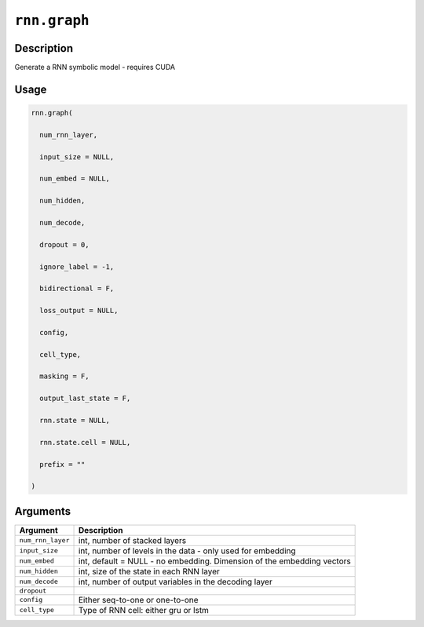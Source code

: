 

``rnn.graph``
==========================

Description
----------------------

Generate a RNN symbolic model - requires CUDA

Usage
----------

.. code:: r

	rnn.graph(

	  num_rnn_layer,

	  input_size = NULL,

	  num_embed = NULL,

	  num_hidden,

	  num_decode,

	  dropout = 0,

	  ignore_label = -1,

	  bidirectional = F,

	  loss_output = NULL,

	  config,

	  cell_type,

	  masking = F,

	  output_last_state = F,

	  rnn.state = NULL,

	  rnn.state.cell = NULL,

	  prefix = ""

	)

Arguments
------------------

+----------------------------------------+------------------------------------------------------------+
| Argument                               | Description                                                |
+========================================+============================================================+
| ``num_rnn_layer``                      | int, number of stacked layers                              |
+----------------------------------------+------------------------------------------------------------+
| ``input_size``                         | int, number of levels in the data - only used for          |
|                                        | embedding                                                  |
+----------------------------------------+------------------------------------------------------------+
| ``num_embed``                          | int, default = NULL - no embedding. Dimension of the       |
|                                        | embedding                                                  |
|                                        | vectors                                                    |
+----------------------------------------+------------------------------------------------------------+
| ``num_hidden``                         | int, size of the state in each RNN layer                   |
+----------------------------------------+------------------------------------------------------------+
| ``num_decode``                         | int, number of output variables in the decoding layer      |
+----------------------------------------+------------------------------------------------------------+
| ``dropout``                            |                                                            |
+----------------------------------------+------------------------------------------------------------+
| ``config``                             | Either seq-to-one or one-to-one                            |
+----------------------------------------+------------------------------------------------------------+
| ``cell_type``                          | Type of RNN cell: either gru or lstm                       |
+----------------------------------------+------------------------------------------------------------+



